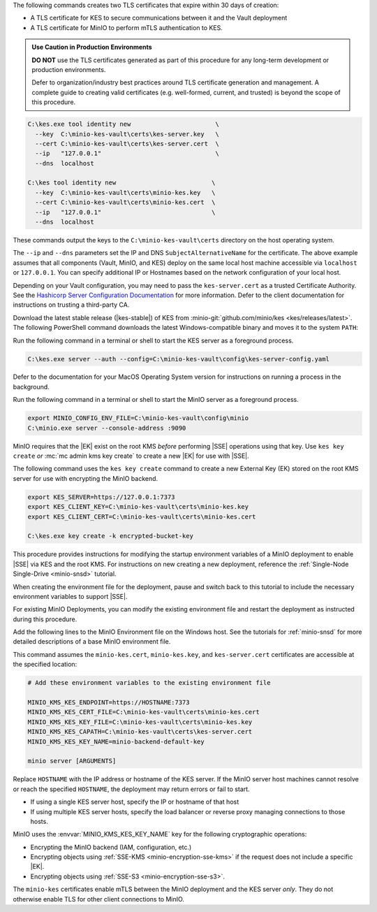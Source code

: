 .. start-kes-generate-kes-certs-desc

The following commands creates two TLS certificates that expire within 30 days of creation:

- A TLS certificate for KES to secure communications between it and the Vault deployment
- A TLS certificate for MinIO to perform mTLS authentication to KES.

.. admonition:: Use Caution in Production Environments
   :class: important

   **DO NOT** use the TLS certificates generated as part of this procedure for
   any long-term development or production environments. 

   Defer to organization/industry best practices around TLS certificate
   generation and management. A complete guide to creating valid certificates
   (e.g. well-formed, current, and trusted) is beyond the scope of this
   procedure.

.. code-block:: powershell
   :class: copyable

   C:\kes.exe tool identity new                       \
     --key  C:\minio-kes-vault\certs\kes-server.key   \
     --cert C:\minio-kes-vault\certs\kes-server.cert  \
     --ip   "127.0.0.1"                               \
     --dns  localhost

   C:\kes tool identity new                          \
     --key  C:\minio-kes-vault\certs\minio-kes.key   \
     --cert C:\minio-kes-vault\certs\minio-kes.cert  \
     --ip   "127.0.0.1"                              \
     --dns  localhost

These commands output the keys to the ``C:\minio-kes-vault\certs`` directory on the host operating system.

The ``--ip`` and ``--dns`` parameters set the IP and DNS ``SubjectAlternativeName`` for the certificate.
The above example assumes that all components (Vault, MinIO, and KES) deploy on the same local host machine accessible via ``localhost`` or ``127.0.0.1``.
You can specify additional IP or Hostnames based on the network configuration of your local host.

Depending on your Vault configuration, you may need to pass the ``kes-server.cert`` as a trusted Certificate Authority. See the `Hashicorp Server Configuration Documentation <https://www.vaultproject.io/docs/configuration/listener/tcp#tls_client_ca_file>`__ for more information.
Defer to the client documentation for instructions on trusting a third-party CA.

.. end-kes-generate-kes-certs-desc

.. start-kes-download-desc

Download the latest stable release (|kes-stable|) of KES from :minio-git:`github.com/minio/kes <kes/releases/latest>`.
The following PowerShell command downloads the latest Windows-compatible binary and moves it to the system ``PATH``:

.. code-block:: powershell
   :class: copyable
   :substitutions:

   Invoke-WebRequest -Uri "https://github.com/minio/kes/releases/download/v|kes-stable|/kes-linux-windows-amd64.exe" -OutFile "C:\kes.exe"

   C:\kes.exe --version

.. end-kes-download-desc

.. start-kes-start-server-desc

Run the following command in a terminal or shell to start the KES server as a foreground process.

.. code-block:: powershell
   :class: copyable

   C:\kes.exe server --auth --config=C:\minio-kes-vault\config\kes-server-config.yaml

Defer to the documentation for your MacOS Operating System version for instructions on running a process in the background.

.. end-kes-start-server-desc

.. start-kes-minio-start-server-desc

Run the following command in a terminal or shell to start the MinIO server as a foreground process.

.. code-block:: powershell
   :class: copyable

   export MINIO_CONFIG_ENV_FILE=C:\minio-kes-vault\config\minio
   C:\minio.exe server --console-address :9090

.. end-kes-minio-start-server-desc

.. start-kes-generate-key-desc

MinIO requires that the |EK| exist on the root KMS *before* performing |SSE| operations using that key. 
Use ``kes key create`` *or* :mc:`mc admin kms key create` to create a new |EK| for use with |SSE|.

The following command uses the ``kes key create`` command to create a new External Key (EK) stored on the root KMS server for use with encrypting the MinIO backend.

.. code-block:: powershell
   :class: copyable

   export KES_SERVER=https://127.0.0.1:7373
   export KES_CLIENT_KEY=C:\minio-kes-vault\certs\minio-kes.key
   export KES_CLIENT_CERT=C:\minio-kes-vault\certs\minio-kes.cert

   C:\kes.exe key create -k encrypted-bucket-key

.. end-kes-generate-key-desc

.. start-kes-new-existing-minio-deployment-desc

This procedure provides instructions for modifying the startup environment variables of a MinIO deployment to enable |SSE| via KES and the root KMS.
For instructions on new creating a new deployment, reference the :ref:`Single-Node Single-Drive <minio-snsd>` tutorial.

When creating the environment file for the deployment, pause and switch back to this tutorial to include the necessary environment variables to support |SSE|.

For existing MinIO Deployments, you can modify the existing environment file and restart the deployment as instructed during this procedure.

.. end-kes-new-existing-minio-deployment-desc

.. start-kes-configuration-minio-desc

Add the following lines to the MinIO Environment file on the Windows host.
See the tutorials for :ref:`minio-snsd` for more detailed descriptions of a base MinIO environment file.

This command assumes the ``minio-kes.cert``, ``minio-kes.key``, and ``kes-server.cert`` certificates are accessible at the specified location:

.. code-block:: shell
   :class: copyable

   # Add these environment variables to the existing environment file

   MINIO_KMS_KES_ENDPOINT=https://HOSTNAME:7373
   MINIO_KMS_KES_CERT_FILE=C:\minio-kes-vault\certs\minio-kes.cert
   MINIO_KMS_KES_KEY_FILE=C:\minio-kes-vault\certs\minio-kes.key
   MINIO_KMS_KES_CAPATH=C:\minio-kes-vault\certs\kes-server.cert
   MINIO_KMS_KES_KEY_NAME=minio-backend-default-key

   minio server [ARGUMENTS]

Replace ``HOSTNAME`` with the IP address or hostname of the KES server.
If the MinIO server host machines cannot resolve or reach the specified ``HOSTNAME``, the deployment may return errors or fail to start.

- If using a single KES server host, specify the IP or hostname of that host
- If using multiple KES server hosts, specify the load balancer or reverse proxy managing connections to those hosts.

MinIO uses the :envvar:`MINIO_KMS_KES_KEY_NAME` key for the following cryptographic operations:

- Encrypting the MinIO backend (IAM, configuration, etc.)
- Encrypting objects using :ref:`SSE-KMS <minio-encryption-sse-kms>` if the request does not 
  include a specific |EK|.
- Encrypting objects using :ref:`SSE-S3 <minio-encryption-sse-s3>`.

The ``minio-kes`` certificates enable mTLS between the MinIO deployment and the KES server *only*.
They do not otherwise enable TLS for other client connections to MinIO.

.. end-kes-configuration-minio-desc